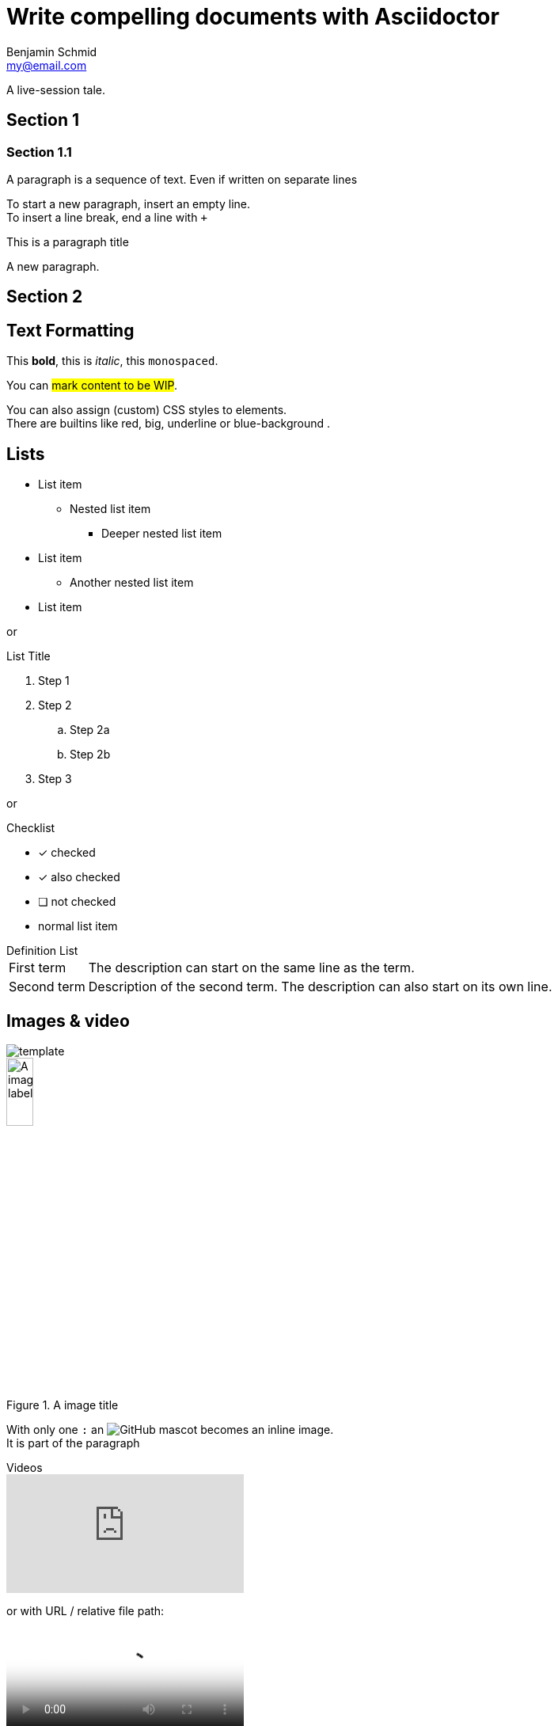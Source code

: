 = Write compelling documents with Asciidoctor
Benjamin Schmid <my@email.com>

A live-session tale.


== Section 1
=== Section 1.1
A paragraph is a sequence of text. 
Even if written on separate lines

To start a new paragraph, insert an empty line. +
To insert a line break, end a line with `+`

.This is a paragraph title
A new paragraph.

== Section 2

== Text Formatting
This *bold*, this is _italic_, this `monospaced`.

You can #mark content to be WIP#. 

You can also [.small]#assign (custom) CSS styles# to elements. +
There are builtins like [.red]#red#, [.big]#big#, [.underline]#underline# or [.blue-background]#blue-background# . 


== Lists

* List item
** Nested list item
*** Deeper nested list item
* List item
 ** Another nested list item
* List item

or

.List Title
. Step 1
. Step 2
.. Step 2a
.. Step 2b
. Step 3

or

.Checklist
* [*] checked
* [x] also checked
* [ ] not checked
* normal list item

.Definition List

[horizontal]
First term:: The description can start on the same line
as the term.

Second term::
Description of the second term.
The description can also start on its own line.

== Images & video

image::../media/3rdparty/template.jpg[]

.A image title
image::../media/3rdparty/template.jpg[A image label, width=20%]

With only one `:` an image:https://asciidoctor.org/images/octocat.jpg[GitHub mascot, role=left] becomes an inline image. + 
It is part of the paragraph

.Videos
video::153425222[vimeo]

or with URL / relative file path:

video::https://sample-videos.com/video123/mp4/360/big_buck_bunny_360p_10mb.mp4[Big Bunny]


